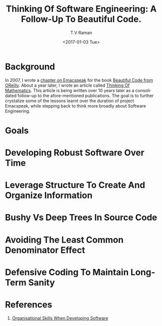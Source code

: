 * Background 

In 2007, I wrote a [[http://emacspeak.sourceforge.net/raman/publications/bc-emacspeak/publish-emacspeak-bc.html][chapter on Emacspeak]] for the book [[http://shop.oreilly.com/product/9780596510046.do][Beautiful Code
from OReilly]]. About a year later, I wrote an article called [[http://emacspeak.sourceforge.net/raman/publications/thinking-of-math/][Thinking
Of Mathematics]]. This article is being written over 10 years later as
a consolidated follow-up to the afore-mentioned publications. The goal
is to further crystalize some of the lessons learnt over the duration
of project Emacspeak, while stepping back to think more broadly about
Software Engineering.

* Goals 

* Developing Robust Software Over  Time 

* Leverage Structure To Create And Organize Information

* Bushy Vs Deep Trees In Source Code 

* Avoiding The Least Common Denominator Effect 


* Defensive Coding To Maintain Long-Term Sanity 

* References 

  1. [[https://www.johndcook.com/blog/2015/06/18/most-important-skill-in-software/][Organisational Skills When Developing Software]]
#+OPTIONS: ':nil *:t -:t ::t <:t H:3 \n:nil ^:t arch:headline
#+OPTIONS: author:t broken-links:nil c:nil creator:nil
#+OPTIONS: d:(not "LOGBOOK") date:t e:t email:t f:t inline:t num:t
#+OPTIONS: p:nil pri:nil prop:nil stat:t tags:t tasks:t tex:t
#+OPTIONS: timestamp:t title:t toc:t todo:t |:t
#+TITLE: Thinking Of Software Engineering: A Follow-Up To Beautiful Code.
#+DATE: <2017-01-03 Tue>
#+AUTHOR: T.V Raman
#+EMAIL: raman@google.com
#+LANGUAGE: en
#+SELECT_TAGS: export
#+EXCLUDE_TAGS: noexport
#+CREATOR: Emacs 26.0.50.1 (Org mode 9.0.3)
